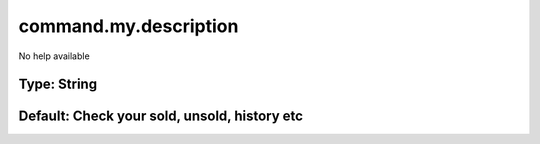 ======================
command.my.description
======================

No help available

Type: String
~~~~~~~~~~~~
Default: **Check your sold, unsold, history etc**
~~~~~~~~~~~~~~~~~~~~~~~~~~~~~~~~~~~~~~~~~~~~~~~~~

